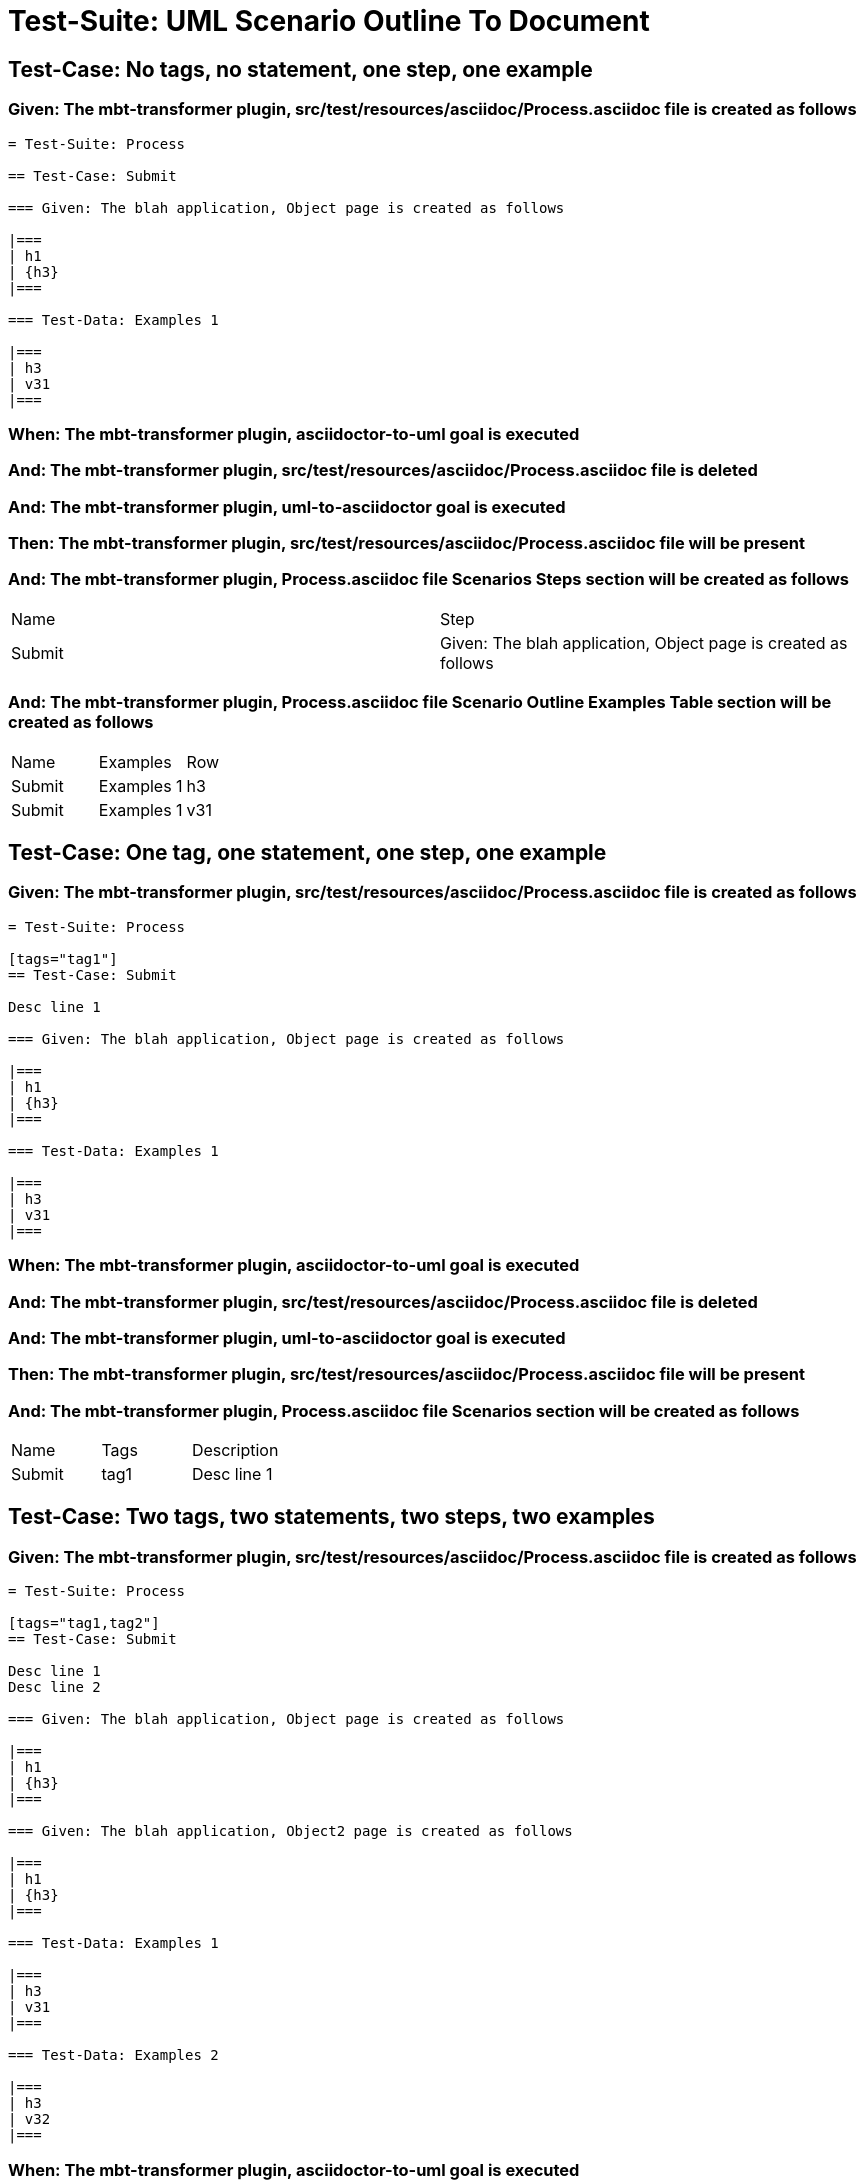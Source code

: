 = Test-Suite: UML Scenario Outline To Document

== Test-Case: No tags, no statement, one step, one example

=== Given: The mbt-transformer plugin, src/test/resources/asciidoc/Process.asciidoc file is created as follows

----
= Test-Suite: Process

== Test-Case: Submit

=== Given: The blah application, Object page is created as follows

|===
| h1
| {h3}
|===

=== Test-Data: Examples 1

|===
| h3
| v31
|===
----

=== When: The mbt-transformer plugin, asciidoctor-to-uml goal is executed

=== And: The mbt-transformer plugin, src/test/resources/asciidoc/Process.asciidoc file is deleted

=== And: The mbt-transformer plugin, uml-to-asciidoctor goal is executed

=== Then: The mbt-transformer plugin, src/test/resources/asciidoc/Process.asciidoc file will be present

=== And: The mbt-transformer plugin, Process.asciidoc file Scenarios Steps section will be created as follows

|===
| Name   | Step                                                          
| Submit | Given: The blah application, Object page is created as follows
|===

=== And: The mbt-transformer plugin, Process.asciidoc file Scenario Outline Examples Table section will be created as follows

|===
| Name   | Examples   | Row
| Submit | Examples 1 | h3 
| Submit | Examples 1 | v31
|===

== Test-Case: One tag, one statement, one step, one example

=== Given: The mbt-transformer plugin, src/test/resources/asciidoc/Process.asciidoc file is created as follows

----
= Test-Suite: Process

[tags="tag1"]
== Test-Case: Submit

Desc line 1

=== Given: The blah application, Object page is created as follows

|===
| h1
| {h3}
|===

=== Test-Data: Examples 1

|===
| h3
| v31
|===
----

=== When: The mbt-transformer plugin, asciidoctor-to-uml goal is executed

=== And: The mbt-transformer plugin, src/test/resources/asciidoc/Process.asciidoc file is deleted

=== And: The mbt-transformer plugin, uml-to-asciidoctor goal is executed

=== Then: The mbt-transformer plugin, src/test/resources/asciidoc/Process.asciidoc file will be present

=== And: The mbt-transformer plugin, Process.asciidoc file Scenarios section will be created as follows

|===
| Name   | Tags | Description
| Submit | tag1 | Desc line 1
|===

== Test-Case: Two tags, two statements, two steps, two examples

=== Given: The mbt-transformer plugin, src/test/resources/asciidoc/Process.asciidoc file is created as follows

----
= Test-Suite: Process

[tags="tag1,tag2"]
== Test-Case: Submit

Desc line 1
Desc line 2

=== Given: The blah application, Object page is created as follows

|===
| h1
| {h3}
|===

=== Given: The blah application, Object2 page is created as follows

|===
| h1
| {h3}
|===

=== Test-Data: Examples 1

|===
| h3
| v31
|===

=== Test-Data: Examples 2

|===
| h3
| v32
|===
----

=== When: The mbt-transformer plugin, asciidoctor-to-uml goal is executed

=== And: The mbt-transformer plugin, src/test/resources/asciidoc/Process.asciidoc file is deleted

=== And: The mbt-transformer plugin, uml-to-asciidoctor goal is executed

=== Then: The mbt-transformer plugin, src/test/resources/asciidoc/Process.asciidoc file will be present

=== And: The mbt-transformer plugin, Process.asciidoc file Scenarios section will be created as follows

|===
| Name   | Tags      | Description             
| Submit | tag1,tag2 | Desc line 1\nDesc line 2
|===

=== And: The mbt-transformer plugin, Process.asciidoc file Scenarios Steps section will be created as follows

|===
| Name   | Step                                                           
| Submit | Given: The blah application, Object page is created as follows 
| Submit | Given: The blah application, Object2 page is created as follows
|===

=== And: The mbt-transformer plugin, Process.asciidoc file Scenario Outline Examples Table section will be created as follows

|===
| Name   | Examples   | Row
| Submit | Examples 1 | h3 
| Submit | Examples 1 | v31
| Submit | Examples 2 | h3 
| Submit | Examples 2 | v32
|===

== Test-Case: Three tags, three statements, three steps, three examples

=== Given: The mbt-transformer plugin, src/test/resources/asciidoc/Process.asciidoc file is created as follows

----
= Test-Suite: Process

[tags="tag1,tag2,tag3"]
== Test-Case: Submit

Desc line 1
Desc line 2
Desc line 3

=== Given: The blah application, Object page is created as follows

|===
| h1
| {h3}
|===

=== Given: The blah application, Object2 page is created as follows

|===
| h1
| {h3}
|===

=== Given: The blah application, Object3 page is created as follows

|===
| h1
| {h3}
|===

=== Test-Data: Examples 1

|===
| h3
| v31
|===

=== Test-Data: Examples 2

|===
| h3
| v32
|===

=== Test-Data: Examples 3

|===
| h3
| v33
|===
----

=== When: The mbt-transformer plugin, asciidoctor-to-uml goal is executed

=== And: The mbt-transformer plugin, src/test/resources/asciidoc/Process.asciidoc file is deleted

=== And: The mbt-transformer plugin, uml-to-asciidoctor goal is executed

=== Then: The mbt-transformer plugin, src/test/resources/asciidoc/Process.asciidoc file will be present

=== And: The mbt-transformer plugin, Process.asciidoc file Scenarios section will be created as follows

|===
| Name   | Tags           | Description                          
| Submit | tag1,tag2,tag3 | Desc line 1\nDesc line 2\nDesc line 3
|===

=== And: The mbt-transformer plugin, Process.asciidoc file Scenarios Steps section will be created as follows

|===
| Name   | Step                                                           
| Submit | Given: The blah application, Object page is created as follows 
| Submit | Given: The blah application, Object2 page is created as follows
| Submit | Given: The blah application, Object3 page is created as follows
|===

=== And: The mbt-transformer plugin, Process.asciidoc file Scenario Outline Examples Table section will be created as follows

|===
| Name   | Examples   | Row
| Submit | Examples 1 | h3 
| Submit | Examples 1 | v31
| Submit | Examples 2 | h3 
| Submit | Examples 2 | v32
| Submit | Examples 3 | h3 
| Submit | Examples 3 | v33
|===


